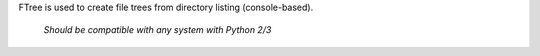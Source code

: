FTree is used to create file trees from directory listing (console-based).

    *Should be compatible with any system with Python 2/3*
